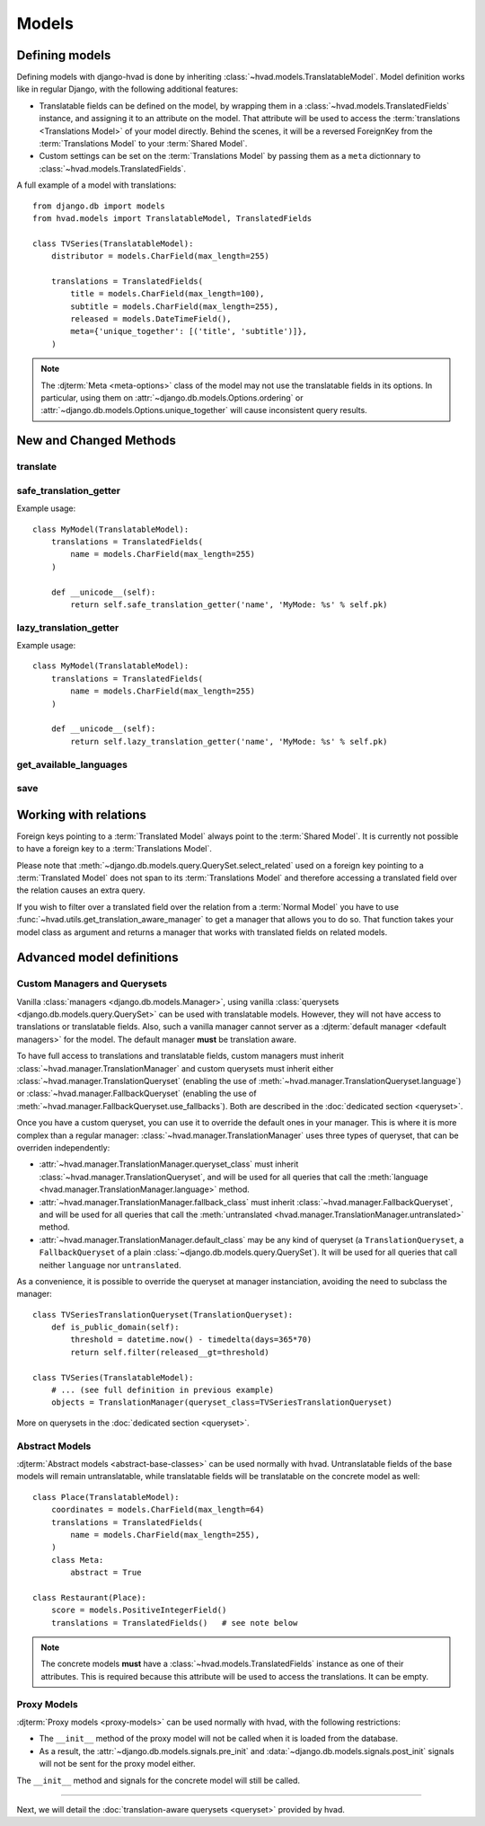 ######
Models
######


***************
Defining models
***************

Defining models with django-hvad is done by inheriting
:class:`~hvad.models.TranslatableModel`. Model definition works like in
regular Django, with the following additional features:

- Translatable fields can be defined on the model, by wrapping them in a
  :class:`~hvad.models.TranslatedFields` instance, and assigning it to an
  attribute on the model. That attribute will be used to access the
  :term:`translations <Translations Model>` of your model directly. Behind the
  scenes, it will be a reversed ForeignKey from the
  :term:`Translations Model` to your :term:`Shared Model`.
- Custom settings can be set on the :term:`Translations Model` by passing them
  as a ``meta`` dictionnary to :class:`~hvad.models.TranslatedFields`.

A full example of a model with translations::

    from django.db import models
    from hvad.models import TranslatableModel, TranslatedFields

    class TVSeries(TranslatableModel):
        distributor = models.CharField(max_length=255)

        translations = TranslatedFields(
            title = models.CharField(max_length=100),
            subtitle = models.CharField(max_length=255),
            released = models.DateTimeField(),
            meta={'unique_together': [('title', 'subtitle')]},
        )

.. note:: The :djterm:`Meta <meta-options>` class of the model may not use the
          translatable fields in its options. In particular, using them on
          :attr:`~django.db.models.Options.ordering` or
          :attr:`~django.db.models.Options.unique_together` will cause
          inconsistent query results.

***********************
New and Changed Methods
***********************

translate
=========

.. method:: translate(language_code)

    Prepares a new translation for this instance for the language specified.

    .. warning:: This does **not** check if this language already exists in the
                 database and assumes it does not! If it already exists and you
                 try to save this instance, it will break!

    .. note:: This method does not perform any database queries.


safe_translation_getter
=======================

.. method:: safe_translation_getter(name, default=None)

    Returns the value of the field specified by ``name`` if it's available on
    this instance in the currently cached language. It does not try to get the
    value from the database. Returns the value specified in ``default`` if no
    translation was cached on this instance or the translation does not have a
    value for this field.

    This method is useful to safely get a value in methods such as
    :meth:`~django.db.models.Model.__unicode__`.

    .. note:: This method never performs any database queries.

Example usage::

    class MyModel(TranslatableModel):
        translations = TranslatedFields(
            name = models.CharField(max_length=255)
        )

        def __unicode__(self):
            return self.safe_translation_getter('name', 'MyMode: %s' % self.pk)


lazy_translation_getter
=======================

.. versionchanged:: 0.4
.. method:: lazy_translation_getter(name, default=None)

    Tries to get the value of the field specified by ``name`` using
    :meth:`safe_translation_getter`. If this fails, tries to load a translation
    from the database. If none exists, returns the value specified in ``default``.

    This method is useful to get a value in methods such as
    :meth:`~django.db.models.Model.__unicode__`.

    .. note:: This method may perform a database query.

Example usage::

    class MyModel(TranslatableModel):
        translations = TranslatedFields(
            name = models.CharField(max_length=255)
        )

        def __unicode__(self):
            return self.lazy_translation_getter('name', 'MyMode: %s' % self.pk)


get_available_languages
=======================

.. method:: get_available_languages

    Returns a list of available language codes for this instance.

    .. note:: This method runs a database query to fetch the available
              languages, unless they were prefetched before (if the instance
              was retrived with a call to ``prefetch_related('translations')``).


save
====

.. method:: save(force_insert=False, force_update=False, using=None)

    Overrides :meth:`~django.db.models.Model.save`.

    This method runs an extra query when used to save the translation cached on
    this instance, if any translation was cached.


**********************
Working with relations
**********************

Foreign keys pointing to a :term:`Translated Model` always point to the
:term:`Shared Model`. It is currently not possible to have a foreign key to a
:term:`Translations Model`.

Please note that :meth:`~django.db.models.query.QuerySet.select_related` used on
a foreign key pointing to a :term:`Translated Model` does not span to its
:term:`Translations Model` and therefore accessing a translated field over the
relation causes an extra query.

If you wish to filter over a translated field over the relation from a
:term:`Normal Model` you have to use
:func:`~hvad.utils.get_translation_aware_manager` to get a manager that allows
you to do so. That function takes your model class as argument and returns a
manager that works with translated fields on related models.

**************************
Advanced model definitions
**************************

.. _custom-managers:

Custom Managers and Querysets
=============================

.. versionchanged:: 0.5

Vanilla :class:`managers <django.db.models.Manager>`, using vanilla
:class:`querysets <django.db.models.query.QuerySet>` can be used with translatable
models. However, they will not have access to translations or translatable fields.
Also, such a vanilla manager cannot server as a
:djterm:`default manager <default managers>` for the model. The default manager
**must** be translation aware.

To have full access to translations and translatable fields, custom managers
must inherit :class:`~hvad.manager.TranslationManager` and custom querysets
must inherit either :class:`~hvad.manager.TranslationQueryset` (enabling the
use of :meth:`~hvad.manager.TranslationQueryset.language`) or
:class:`~hvad.manager.FallbackQueryset` (enabling the use of
:meth:`~hvad.manager.FallbackQueryset.use_fallbacks`). Both are described in the
:doc:`dedicated section <queryset>`.

Once you have a custom queryset, you can use it to override the default ones
in your manager. This is where it is more complex than a regular manager:
:class:`~hvad.manager.TranslationManager` uses three types of queryset, that
can be overriden independently:

- :attr:`~hvad.manager.TranslationManager.queryset_class` must inherit
  :class:`~hvad.manager.TranslationQueryset`, and will be used for all queries
  that call the :meth:`language <hvad.manager.TranslationManager.language>` method.
- :attr:`~hvad.manager.TranslationManager.fallback_class` must inherit
  :class:`~hvad.manager.FallbackQueryset`, and will be used for all queries
  that call the :meth:`untranslated <hvad.manager.TranslationManager.untranslated>`
  method.
- :attr:`~hvad.manager.TranslationManager.default_class` may be any kind of
  queryset (a ``TranslationQueryset``, a ``FallbackQueryset`` of a plain
  :class:`~django.db.models.query.QuerySet`). It will be used for all queries
  that call neither ``language`` nor ``untranslated``.

As a convenience, it is possible to override the queryset at manager instanciation,
avoiding the need to subclass the manager::

    class TVSeriesTranslationQueryset(TranslationQueryset):
        def is_public_domain(self):
            threshold = datetime.now() - timedelta(days=365*70)
            return self.filter(released__gt=threshold)

    class TVSeries(TranslatableModel):
        # ... (see full definition in previous example)
        objects = TranslationManager(queryset_class=TVSeriesTranslationQueryset)

More on querysets in the :doc:`dedicated section <queryset>`.

Abstract Models
===============

.. versionadded:: 0.5

:djterm:`Abstract models <abstract-base-classes>` can be used normally with hvad.
Untranslatable fields of the base models will remain untranslatable, while
translatable fields will be translatable on the concrete model as well::

    class Place(TranslatableModel):
        coordinates = models.CharField(max_length=64)
        translations = TranslatedFields(
            name = models.CharField(max_length=255),
        )
        class Meta:
            abstract = True

    class Restaurant(Place):
        score = models.PositiveIntegerField()
        translations = TranslatedFields()   # see note below

.. note:: The concrete models **must** have a :class:`~hvad.models.TranslatedFields`
          instance as one of their attributes. This is required because this
          attribute will be used to access the translations. It can be empty.

Proxy Models
============

.. versionadded:: 0.4

:djterm:`Proxy models <proxy-models>` can be used normally with hvad, with the
following restrictions:

- The ``__init__`` method of the proxy model will not be called when it is
  loaded from the database.
- As a result, the :attr:`~django.db.models.signals.pre_init` and
  :data:`~django.db.models.signals.post_init` signals will not be sent for
  the proxy model either.

The ``__init__`` method and signals for the concrete model will still be called.

--------

Next, we will detail the :doc:`translation-aware querysets <queryset>` provided
by hvad.
